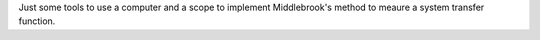 Just some tools to use a computer and a scope to implement Middlebrook's method
to meaure a system transfer function.
